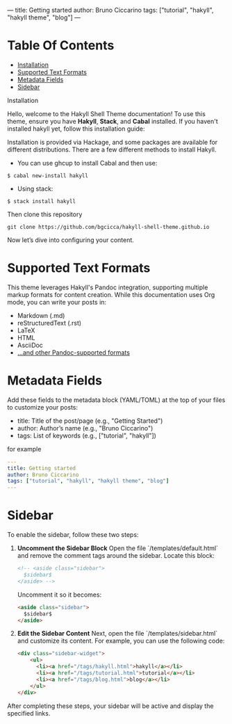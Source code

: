 ---
title: Getting started
author: Bruno Ciccarino
tags: ["tutorial", "hakyll", "hakyll theme", "blog"]
---

* Table Of Contents

- [[#Installation][Installation]]
- [[#Supported-Text-Formats][Supported Text Formats]]
- [[#Metadata-Fields][Metadata Fields]]
- [[#Sidebar][Sidebar]]

Installation

Hello, welcome to the Hakyll Shell Theme documentation!  
To use this theme, ensure you have *Hakyll*, *Stack*, and *Cabal* installed.  
If you haven't installed hakyll yet, follow this installation guide:

Installation is provided via Hackage, and some packages are available for different distributions. There are a few different methods to install Hakyll.

- You can use ghcup to install Cabal and then use:

#+BEGIN_SRC  
    $ cabal new-install hakyll
#+END_SRC 

- Using stack:

#+BEGIN_SRC
    $ stack install hakyll
#+END_SRC

Then clone this repository 

#+BEGIN_SRC shell 
git clone https://github.com/bgcicca/hakyll-shell-theme.github.io 
#+END_SRC

Now let’s dive into configuring your content.  

* Supported Text Formats

This theme leverages Hakyll's Pandoc integration, supporting multiple markup formats for content creation. While this documentation uses Org mode, you can write your posts in:

- Markdown (.md)
- reStructuredText (.rst)
- LaTeX
- HTML
- AsciiDoc
- [[https://pandoc.org/][...and other Pandoc-supported formats]]

* Metadata Fields  
Add these fields to the metadata block (YAML/TOML) at the top of your files to customize your posts:  

- title: Title of the post/page (e.g., "Getting Started")
- author: Author’s name (e.g., "Bruno Ciccarino")
- tags: List of keywords (e.g., ["tutorial", "hakyll"])

for example

#+BEGIN_SRC yml 
---
title: Getting started
author: Bruno Ciccarino
tags: ["tutorial", "hakyll", "hakyll theme", "blog"]
---
#+END_SRC

* Sidebar

To enable the sidebar, follow these two steps:

1. **Uncomment the Sidebar Block**  
   Open the file `/templates/default.html` and remove the comment tags around the sidebar. Locate this block:

   #+BEGIN_SRC html
       <!-- <aside class="sidebar">
         $sidebar$
       </aside> -->
   #+END_SRC

   Uncomment it so it becomes:

   #+BEGIN_SRC html
       <aside class="sidebar">
         $sidebar$
       </aside>
   #+END_SRC

2. **Edit the Sidebar Content**  
   Next, open the file `/templates/sidebar.html` and customize its content. For example, you can use the following code:

   #+BEGIN_SRC html
   <div class="sidebar-widget">
       <ul>
         <li><a href="/tags/hakyll.html">hakyll</a></li>
         <li><a href="/tags/tutorial.html">tutorial</a></li>
         <li><a href="/tags/blog.html">blog</a></li>
       </ul>
   </div>
   #+END_SRC

After completing these steps, your sidebar will be active and display the specified links.
